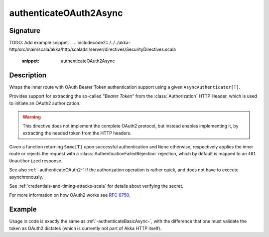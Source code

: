 .. _-authenticateOAuth2Async-:

authenticateOAuth2Async
=======================

Signature
---------

.. includecode:: /../../akka-http/src/main/scala/akka/http/scaladsl/server/directives/SecurityDirectives.scala#async-authenticator
TODO: Add example snippet.
.. 
.. includecode2:: /../../akka-http/src/main/scala/akka/http/scaladsl/server/directives/SecurityDirectives.scala
   :snippet: authenticateOAuth2Async

Description
-----------
Wraps the inner route with OAuth Bearer Token authentication support using a given ``AsyncAuthenticator[T]``.

Provides support for extracting the so-called "*Bearer Token*" from the :class:`Authorization` HTTP Header,
which is used to initiate an OAuth2 authorization.

.. warning::
  This directive does not implement the complete OAuth2 protocol, but instead enables implementing it,
  by extracting the needed token from the HTTP headers.

Given a function returning ``Some[T]`` upon successful authentication and ``None`` otherwise,
respectively applies the inner route or rejects the request with a :class:`AuthenticationFailedRejection` rejection,
which by default is mapped to an ``401 Unauthorized`` response.

See also :ref:`-authenticateOAuth2-` if the authorization operation is rather quick, and does not have to execute asynchronously.

See :ref:`credentials-and-timing-attacks-scala` for details about verifying the secret.

For more information on how OAuth2 works see `RFC 6750`_.

.. _RFC 6750: https://tools.ietf.org/html/rfc6750


Example
-------

Usage in code is exactly the same as :ref:`-authenticateBasicAsync-`,
with the difference that one must validate the token as OAuth2 dictates (which is currently not part of Akka HTTP itself).
